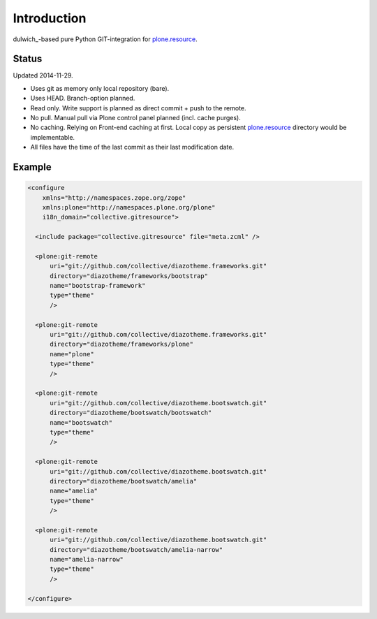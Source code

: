 Introduction
============

dulwich_-based pure Python GIT-integration for `plone.resource`_.

.. _dulwhich: https://pypi.python.org/pypi/dulwhich
.. _plone.resource: https://pypi.python.org/pypi/plone.resource


Status
------

Updated 2014-11-29.

- Uses git as memory only local repository (bare).
- Uses HEAD. Branch-option planned.
- Read only. Write support is planned as direct commit + push to the remote.
- No pull. Manual pull via Plone control panel planned (incl. cache purges).
- No caching. Relying on Front-end caching at first. Local copy as
  persistent `plone.resource`_ directory would be implementable.
- All files have the time of the last commit as their last modification date.


Example
-------

..  code:: xml

    <configure
        xmlns="http://namespaces.zope.org/zope"
        xmlns:plone="http://namespaces.plone.org/plone"
        i18n_domain="collective.gitresource">

      <include package="collective.gitresource" file="meta.zcml" />

      <plone:git-remote
          uri="git://github.com/collective/diazotheme.frameworks.git"
          directory="diazotheme/frameworks/bootstrap"
          name="bootstrap-framework"
          type="theme"
          />

      <plone:git-remote
          uri="git://github.com/collective/diazotheme.frameworks.git"
          directory="diazotheme/frameworks/plone"
          name="plone"
          type="theme"
          />

      <plone:git-remote
          uri="git://github.com/collective/diazotheme.bootswatch.git"
          directory="diazotheme/bootswatch/bootswatch"
          name="bootswatch"
          type="theme"
          />

      <plone:git-remote
          uri="git://github.com/collective/diazotheme.bootswatch.git"
          directory="diazotheme/bootswatch/amelia"
          name="amelia"
          type="theme"
          />

      <plone:git-remote
          uri="git://github.com/collective/diazotheme.bootswatch.git"
          directory="diazotheme/bootswatch/amelia-narrow"
          name="amelia-narrow"
          type="theme"
          />

    </configure>
